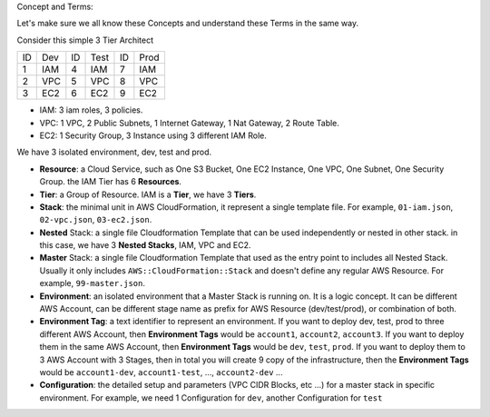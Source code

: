 Concept and Terms:

Let's make sure we all know these Concepts and understand these Terms in the same way.

Consider this simple 3 Tier Architect

+----+-----+----+------+----+------+
| ID | Dev | ID | Test | ID | Prod |
+----+-----+----+------+----+------+
| 1  | IAM | 4  | IAM  | 7  | IAM  |
+----+-----+----+------+----+------+
| 2  | VPC | 5  | VPC  | 8  | VPC  |
+----+-----+----+------+----+------+
| 3  | EC2 | 6  | EC2  | 9  | EC2  |
+----+-----+----+------+----+------+

- IAM: 3 iam roles, 3 policies.
- VPC: 1 VPC, 2 Public Subnets, 1 Internet Gateway, 1 Nat Gateway, 2 Route Table.
- EC2: 1 Security Group, 3 Instance using 3 different IAM Role.

We have 3 isolated environment, dev, test and prod.

- **Resource**: a Cloud Service, such as One S3 Bucket, One EC2 Instance, One VPC, One Subnet, One Security Group. the IAM Tier has 6 **Resources**.
- **Tier**: a Group of Resource. IAM is a **Tier**, we have 3 **Tiers**.
- **Stack**: the minimal unit in AWS CloudFormation, it represent a single template file. For example, ``01-iam.json``, ``02-vpc.json``, ``03-ec2.json``.
- **Nested** Stack: a single file Cloudformation Template that can be used independently or nested in other stack. in this case, we have 3 **Nested Stacks**, IAM, VPC and EC2.
- **Master** Stack: a single file Cloudformation Template that used as the entry point to includes all Nested Stack. Usually it only includes ``AWS::CloudFormation::Stack`` and doesn't define any regular AWS Resource. For example, ``99-master.json``.
- **Environment**: an isolated environment that a Master Stack is running on. It is a logic concept. It can be different AWS Account, can be different stage name as prefix for AWS Resource (dev/test/prod), or combination of both.
- **Environment Tag**: a text identifier to represent an environment. If you want to deploy dev, test, prod to three different AWS Account, then **Environment Tags** would be ``account1``, ``account2``, ``account3``. If you want to deploy them in the same AWS Account, then **Environment Tags** would be ``dev``, ``test``, ``prod``. If you want to deploy them to 3 AWS Account with 3 Stages, then in total you will create 9 copy of the infrastructure, then the **Environment Tags** would be ``account1-dev``, ``account1-test``, ..., ``account2-dev`` ...
- **Configuration**: the detailed setup and parameters (VPC CIDR Blocks, etc ...) for a master stack in specific environment. For example, we need 1 Configuration for ``dev``, another Configuration for ``test``
